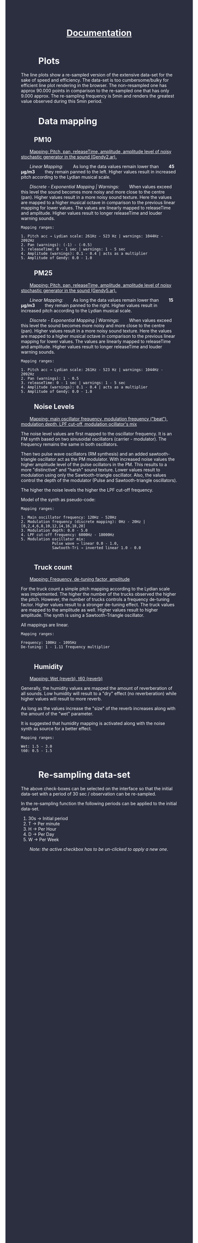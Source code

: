 #+TITLE: _Documentation_
#+HTML_HEAD: <body style="background-color:#2c2f40;margin-top:0px;margin-left:0px;">
#+HTML_HEAD: <body text="#ffffff" link="#ff0000" vlink="#ff0000" alink="#ff0000">
#+HTML_HEAD_EXTRA:<style> *{margin-left: 2em;margin-right: 2em}    ul, ol, li, a {margin: 0;} </style>

* Plots
The line plots show a re-sampled version of the extensive data-set for the sake of speed and efficiency.  The data-set is too cumbersome/bulky for efficient line plot rendering in the browser.  The non-resampled one has approx 90.000 points in comparison to the re-sampled one that has only 9.000 approx.  The re-sampling frequency is 5min and renders the greatest value observed during this 5min period.
* Data mapping
** PM10

_Mapping: Pitch, pan, releaseTime, amplitude, amplitude level of noisy stochastic generator in the sound (Gendy2.ar)._

/Linear Mapping:/
As long the data values remain lower than *45 μg/m3* they remain panned to the left.  Higher values result in increased pitch according to the Lydian musical scale.

/Discrete - Exponential Mapping | Warnings:/
When values exceed this level the sound becomes more noisy and more close to the centre (pan).  Higher values result in a more noisy sound texture.  Here the values are mapped to a higher musical octave in comparison to the previous linear mapping for lower values.  The values are linearly mapped to releaseTime and amplitude.  Higher values result to longer releaseTime and louder warning sounds.

#+BEGIN_EXAMPLE
Mapping ranges:

1. Pitch acc → Lydian scale: 261Hz - 523 Hz | warnings: 1044Hz - 2092Hz
2. Pan (warnings): (-1) - (-0.5)
3. releaseTime: 0 - 1 sec | warnings: 1 - 5 sec
4. Amplitude (warnings): 0.1 - 0.4 | acts as a multiplier
5. Amplitude of Gendy: 0.0 - 1.0
#+END_EXAMPLE

** PM25

_Mapping: Pitch, pan, releaseTime, amplitude, amplitude level of noisy stochastic generator in the sound (Gendy5.ar)._

/Linear Mapping:/
As long the data values remain lower than *15 μg/m3* they remain panned to the right.  Higher values result in increased pitch according to the Lydian musical scale.

/Discrete - Exponential Mapping | Warnings:/
When values exceed this level the sound becomes more noisy and more close to the centre (pan).  Higher values result in a more noisy sound texture.  Here the values are mapped to a higher musical octave in comparison to the previous linear mapping for lower values.  The values are linearly mapped to releaseTime and amplitude.  Higher values result to longer releaseTime and louder warning sounds.
#+BEGIN_EXAMPLE
Mapping ranges:

1. Pitch acc → Lydian scale: 261Hz - 523 Hz | warnings: 1044Hz - 2092Hz
2. Pan (warnings): 1 - 0.5
3. releaseTime: 0 - 1 sec | warnings: 1 - 5 sec
4. Amplitude (warnings): 0.1 - 0.4 | acts as a multiplier
5. Amplitude of Gendy: 0.0 - 1.0
#+END_EXAMPLE

** Noise Levels

_Mapping: main oscillator frequency, modulation frequency ("beat"), modulation depth, LPF cut-off, modulation ocillator's mix_

The noise level values are first mapped to the oscillator frequency.  It is an FM synth based on two sinusoidal oscillators (carrier - modulator).  The frequency remains the same in both oscillators.

Then two pulse wave oscillators (RM synthesis) and an added sawtooth-triangle oscillator act as the PM modulator.  With increased noise values the higher amplitude level of the pulse ocillators in the PM.  This results to a more "distinctive" and "harsh" sound texture.  Lower values result to modulation using only the Sawtooth-triangle oscillator.  Also, the values control the depth of the modulator (Pulse and Sawtooth-triangle oscillators).

The higher the noise levels the higher the LPF cut-off frequency.

Model of the synth as pseudo-code:
[[./noiseSynth_model.png]]

#+BEGIN_EXAMPLE
Mapping ranges:

1. Main oscillator frequency: 120Hz - 520Hz
2. Modulation frequency (discrete mapping): 0Hz - 20Hz | [0,2,4,6,8,10,12,14,16,18,20]
3. Modulation depth: 0.0 - 5.0
4. LPF cut-off frequency: 6000Hz - 18000Hz
5. Modulation oscillator mix:
              Pulse wave → linear 0.0 - 1.0,
              Sawtooth-Tri → inverted linear 1.0 - 0.0

#+END_EXAMPLE

** Truck count

_Mapping: Frequency, de-tuning factor, amplitude_

For the truck count a simple pitch mapping according to the Lydian scale was implemented.  The higher the number of the trucks observed the higher the pitch.  However, the number of trucks controls a frequency de-tuning factor.  Higher values result to a stronger de-tuning effect.  The truck values are mapped to the amplitude as well.  Higher values result to higher amplitude.  The synth is using a Sawtooth-Triangle oscillator.

All mappings are linear.

#+BEGIN_EXAMPLE
Mapping ranges:

Frequency: 100Hz - 1095Hz
De-tuning: 1 - 1.11 frequency multiplier

#+END_EXAMPLE
** Humidity

_Mapping: Wet (reverb), t60 (reverb)_

Generally, the humidity values are mapped the amount of reverberation of all sounds.  Low humidity will result to a "dry" effect (no reverberation) while higher values will result to more reverb.

As long as the values increase the "size" of the reverb increases along with the amount of the "wet" parameter.

It is suggested that humidity mapping is activated along with the noise synth as source for a better effect.

#+BEGIN_EXAMPLE
Mapping ranges:

Wet: 1.5 - 3.0
t60: 0.5 - 1.5

#+END_EXAMPLE

** COMMENT Temperature

Not yet implemented

#+BEGIN_EXAMPLE
...
#+END_EXAMPLE

* Re-sampling data-set
The above check-boxes can be selected on the interface so that the initial data-set with a period of 30 sec / observation can be re-sampled.

[[./resample_checkbox.png]]

In the re-sampling function the following periods can be applied to the initial data-set.

1. 30s → Initial period
2. T → Per minute
3. H → Per Hour
4. D → Per Day
5. W → Per Week

/Note: the active checkbox has to be un-clicked to apply a new one./
